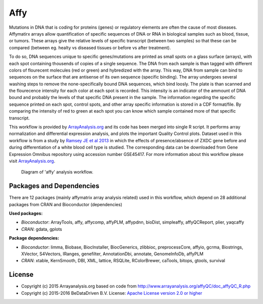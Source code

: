 
Affy
====

Mutations in DNA that is coding for proteins (genes) or regulatory elements are often the cause of 
most diseases. Affymatirx arrays allow quantification of specific sequences of DNA or RNA in biological 
samples such as blood, tissue, or tumors. These arrays give the relative levels of specific transcript 
(between two samples) so that these can be compared (between eg. healty vs diseased tissues or before 
vs after treatment).

To do so, DNA sequences unique to specific genes/mutations are printed as small spots on a glass 
surface (arrays), with each spot containing thousends of copies of a single sequence. The DNA from 
each sample is than tagged with different colors of flourecent molecules (red or green) and hybredized 
with the array. This way, DNA from sample can bind to sequences on the surface that are antisense of 
its own sequence (specific binding). The array undergoes several washing steps to remove the 
none-specifically bound DNA sequences, which bind loosly. The plate is than scanned and the flourecence 
intensity for each color at each spot is recorded. This intensity is an indicator of the ammount of DNA 
bound and probably the levels of that specific DNA present in the sample. The information regarding the 
specific sequence printed on each spot, control spots, and other array specific information is stored in 
a CDF format/file. By comparing the intensity of red to green at each spot you can know which sample 
contained more of that specific transcript.

This workflow is provided by `ArrayAnalysis.org`_ and its code has been 
merged into single R script. It performs array normalization and differential expression analysis, and 
plots the important Quality Control plots. Dataset used in this workflow is from a study by `Ramsey JE et al 2013`_ in which the effects of presence/absence of ZXDC gene 
before and during differentiation of a white blood cell type is studied. The corresponding data can be 
downloaded from Gene Expression Omnibus repository using accession number GSE45417. For more information 
about this workflow please visit `ArrayAnalysis.org`_.

.. figure:: ../../docs/_static/affy.pdf
   :scale: 120 %
   :alt: Diagram affy
   
   Diagram of 'affy' analysis workflow.


Packages and Dependencies
-------------------------

There are 12 packages (mainly affymatrix array analysis related) used in this workflow, which depend
on 28 additional packages from CRAN and Bioconductor (dependencies)

**Used packages:**

* *Bioconductor*: ArrayTools, affy, affycomp, affyPLM, affypdnn, bioDist, simpleaffy, affyQCReport, plier, yaqcaffy

* *CRAN*: gdata, gplots

**Package dependencies:**

* *Bioconductor*: limma, Biobase, BiocInstaller, BiocGenerics, zlibbioc, preprocessCore, affyio, gcrma, Biostrings, XVector, S4Vectors, IRanges, genefilter, AnnotationDbi, annotate, GenomeInfoDb, affyPLM

* *CRAN*: xtable, KernSmooth, DBI, XML, lattice, RSQLite, RColorBrewer, caTools, bitops, gtools, survival



.. _ArrayAnalysis.org: http://www.arrayanalysis.org
.. _Ramsey JE et al 2013: http://dx.doi.org/10.1016/j.molimm.2013.07.001


License
-------

* Copyright (c) 2015 Arrayanalysis.org based on code from http://www.arrayanalysis.org/affyQC/doc_affyQC_R.php
* Copyright (c) 2015-2016 BeDataDriven B.V.  License: `Apache License version 2.0 or higher`_

.. _Apache License version 2.0 or higher: http://www.apache.org/licenses/LICENSE-2.0


.. raw:: latex

    \clearpage

